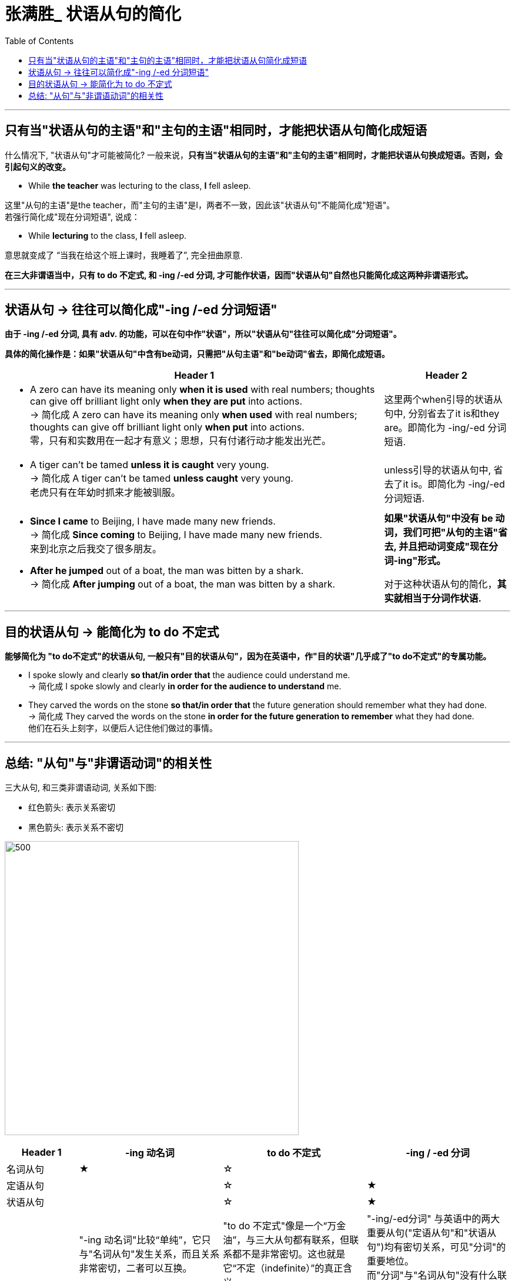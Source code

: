 
= 张满胜_ 状语从句的简化
:toc:

---

== 只有当"状语从句的主语"和"主句的主语"相同时，才能把状语从句简化成短语

什么情况下, "状语从句"才可能被简化? 一般来说，*只有当"状语从句的主语"和"主句的主语"相同时，才能把状语从句换成短语。否则，会引起句义的改变。*

- While *the teacher* was lecturing to the class, *I* fell asleep.

这里"从句的主语"是the teacher，而"主句的主语"是I，两者不一致，因此该"状语从句"不能简化成"短语"。 +
若强行简化成"现在分词短语", 说成：

- While *lecturing* to the class, *I* fell asleep.

意思就变成了 “当我在给这个班上课时，我睡着了”, 完全扭曲原意.

*在三大非谓语当中，只有 to do 不定式, 和 -ing /-ed 分词, 才可能作状语，因而"状语从句"自然也只能简化成这两种非谓语形式。*

---

== 状语从句 -> 往往可以简化成"-ing /-ed 分词短语"

*由于 -ing /-ed 分词, 具有 adv. 的功能，可以在句中作"状语"，所以"状语从句"往往可以简化成"分词短语"。*

*具体的简化操作是：如果"状语从句"中含有be动词，只需把"从句主语"和"be动词"省去，即简化成短语。*


[cols="3a,1a"]
|===
|Header 1 |Header 2

|- A zero can have its meaning only *when it is used* with real numbers; thoughts can give off brilliant light only *when they are put* into actions. +
-> 简化成 A zero can have its meaning only *when used* with real numbers; thoughts can give off brilliant light only *when put* into actions. +
零，只有和实数用在一起才有意义；思想，只有付诸行动才能发出光芒。
|这里两个when引导的状语从句中, 分别省去了it is和they are。即简化为 -ing/-ed 分词短语.

|-  A tiger can't be tamed *unless it is caught* very young. +
-> 简化成 A tiger can't be tamed *unless caught* very young. +
老虎只有在年幼时抓来才能被驯服。
|unless引导的状语从句中, 省去了it is。即简化为 -ing/-ed 分词短语.

|- *Since I came* to Beijing, I have made many new friends. +
-> 简化成 *Since coming* to Beijing, I have made many new friends. +
来到北京之后我交了很多朋友。

- *After he jumped* out of a boat, the man was bitten by a shark. +
-> 简化成 *After jumping* out of a boat, the man was bitten by a shark.


|*如果"状语从句"中没有 be 动词，我们可把"从句的主语"省去, 并且把动词变成"现在分词-ing"形式。*

对于这种状语从句的简化，*其实就相当于分词作状语.*

|===

---

== 目的状语从句 -> 能简化为 to do 不定式

*能够简化为 "to do不定式"的状语从句, 一般只有"目的状语从句"，因为在英语中，作"目的状语"几乎成了"to do不定式"的专属功能。*

-  I spoke slowly and clearly *so that/in order that* the audience could understand me. +
-> 简化成 I spoke slowly and clearly *in order for the audience to understand* me.

- They carved the words on the stone *so that/in order that* the future generation should remember what they had done. +
-> 简化成 They carved the words on the stone *in order for the future generation to remember* what they had done. +
他们在石头上刻字，以便后人记住他们做过的事情。

---

== 总结: "从句"与"非谓语动词"的相关性

三大从句, 和三类非谓语动词, 关系如下图:

- 红色箭头: 表示关系密切
- 黑色箭头: 表示关系不密切

image:../00 英语语法常识/img_engGram/张满胜eng 60.svg[500,500]


[cols="1a,2a,2a,2a"]
|===
|Header 1 |-ing 动名词 |to do 不定式 |-ing / -ed 分词


|名词从句
|★
|☆
|


|定语从句
|
|☆
|★


|状语从句
|
|☆
|★

|
|"-ing 动名词"比较“单纯”，它只与"名词从句"发生关系，而且关系非常密切，二者可以互换。
|"to do 不定式"像是一个“万金油”，与三大从句都有联系，但联系都不是非常密切。这也就是它“不定（indefinite）”的真正含义。
|"-ing/-ed分词" 与英语中的两大重要从句("定语从句"和"状语从句")均有密切关系，可见"分词"的重要地位。 +
而"分词"与"名词从句"没有什么联系。
|===

---







































